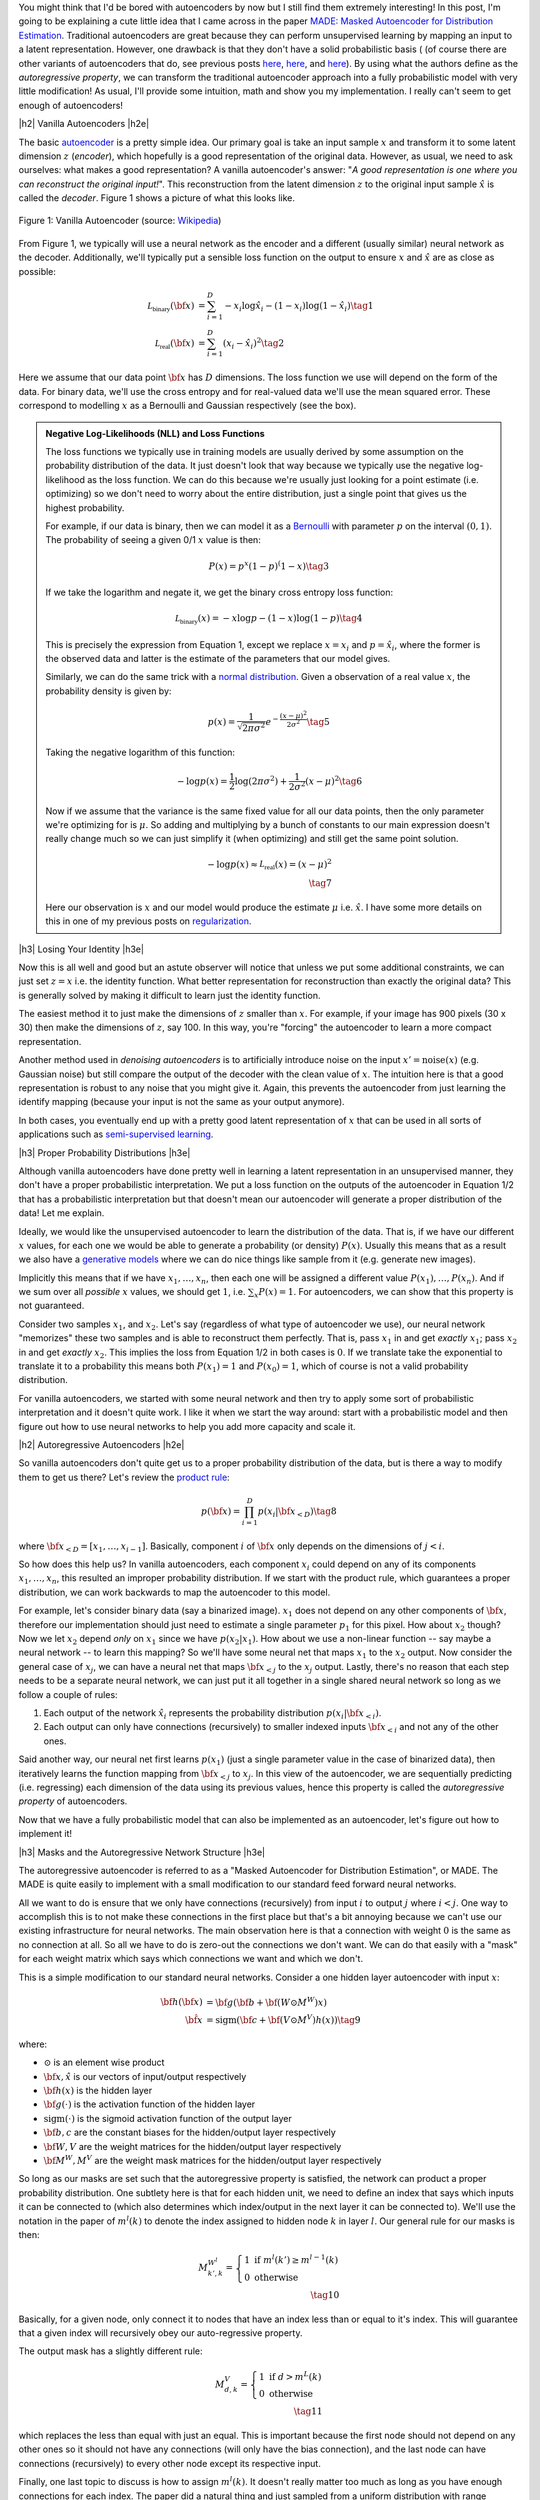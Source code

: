 .. title: Autoregressive Autoencoders
.. slug: autoregressive-autoencoders
.. date: 2017-10-05 08:14:15 UTC-04:00
.. tags: autoencoders, autoregressive, generative models, MADE, MNIST, mathjax
.. category: 
.. link: 
.. description: A writeup on Masked Autoencoder for Distrbution Estimation (MADE).
.. type: text

.. |br| raw:: html

   <br />

.. |H2| raw:: html

   <br/><h3>

.. |H2e| raw:: html

   </h3>

.. |H3| raw:: html

   <h4>

.. |H3e| raw:: html

   </h4>

.. |center| raw:: html

   <center>

.. |centere| raw:: html

   </center>


You might think that I'd be bored with autoencoders by now but I still
find them extremely interesting!  In this post, I'm going to be explaining
a cute little idea that I came across in the paper `MADE: Masked Autoencoder
for Distribution Estimation <https://arxiv.org/pdf/1502.03509.pdf>`_.
Traditional autoencoders are great because they can perform unsupervised
learning by mapping an input to a latent representation.  However, one
drawback is that they don't have a solid probabilistic basis (
(of course there are other variants of autoencoders that do, see previous posts
`here <link://slug/variational-autoencoders>`__, 
`here <link://slug/a-variational-autoencoder-on-the-svnh-dataset>`__, and
`here <link://slug/semi-supervised-learning-with-variational-autoencoders>`__). 
By using what the authors define as the *autoregressive property*, we can
transform the traditional autoencoder approach into a fully probabilistic model
with very little modification! As usual, I'll provide some intuition, math and
show you my implementation.  I really can't seem to get enough of autoencoders!

.. TEASER_END

|h2| Vanilla Autoencoders |h2e|

The basic `autoencoder <https://en.wikipedia.org/wiki/Autoencoder>`_
is a pretty simple idea.  Our primary goal is take an input sample
:math:`x` and transform it to some latent dimension :math:`z` (*encoder*),
which hopefully is a good representation of the original data.  However, as
usual, we need to ask ourselves: what makes a good representation?  A vanilla
autoencoder's answer: "*A good representation is one where you can reconstruct
the original input!*".  This reconstruction from the latent dimension :math:`z`
to the original input sample :math:`\hat{x}` is called the *decoder*.  Figure 1
shows a picture of what this looks like.

.. figure:: /images/autoencoder_structure.png
  :width: 400px
  :alt: Vanilla Autoencoder
  :align: center

  Figure 1: Vanilla Autoencoder (source: `Wikipedia <https://en.wikipedia.org/wiki/Autoencoder>`_)

From Figure 1, we typically will use a neural network as the encoder and
a different (usually similar) neural network as the decoder.  Additionally,
we'll typically put a sensible loss function on the output to ensure :math:`x`
and :math:`\hat{x}` are as close as possible:

.. math::

    \mathcal{L_{\text{binary}}}({\bf x}) &= \sum_{i=1}^D -x_i\log \hat{x}_i - (1-x_i)\log(1-\hat{x_i}) \tag{1} \\
    \mathcal{L_{\text{real}}}({\bf x}) &= \sum_{i=1}^D  (x_i - \hat{x}_i)^2 \tag{2}

Here we assume that our data point :math:`{\bf x}` has :math:`D` dimensions.
The loss function we use will depend on the form of the data.  For binary data,
we'll use the cross entropy and for real-valued data we'll use the mean squared
error.  These correspond to modelling :math:`x` as a Bernoulli and Gaussian
respectively (see the box).

.. admonition:: Negative Log-Likelihoods (NLL) and Loss Functions

    The loss functions we typically use in training models are usually derived
    by some assumption on the probability distribution of the data.  It just
    doesn't look that way because we typically use the negative log-likelihood
    as the loss function.  We can do this because we're usually just looking
    for a point estimate (i.e. optimizing) so we don't need to worry about the
    entire distribution, just a single point that gives us the highest
    probability.

    For example, if our data is binary, then we can model it as a 
    `Bernoulli <https://en.wikipedia.org/wiki/Bernoulli_distribution>`__ 
    with parameter :math:`p` on the interval :math:`(0,1)`.  The probability
    of seeing a given 0/1 :math:`x` value is then:

    .. math::

        P(x) = p^x(1-p)^(1-x)  \tag{3}
    
    If we take the logarithm and negate it, we get the binary cross entropy
    loss function:

    .. math::

        \mathcal{L_{\text{binary}}}(x) = -x\log p - (1-x)\log(1-p) \tag{4}

    This is precisely the expression from Equation 1, except we replace
    :math:`x=x_i` and :math:`p=\hat{x_i}`, where the former is the observed
    data and latter is the estimate of the parameters that our model gives. 

    Similarly, we can do the same trick with a 
    `normal distribution <https://en.wikipedia.org/wiki/Normal_distribution>`__.
    Given a observation of a real value :math:`x`, the probability density
    is given by:

    .. math::
        p(x) = \frac{1}{\sqrt{2\pi \sigma^2}} e^{-\frac{(x-\mu)^2}{2\sigma^2}} \tag{5}

    Taking the negative logarithm of this function:

    .. math::

        -\log p(x) = 
        \frac{1}{2}\log(2\pi \sigma^2) + \frac{1}{2\sigma^2} (x-\mu)^2 \tag{6}

    Now if we assume that the variance is the same fixed value for all our data
    points, then the only parameter we're optimizing for is :math:`\mu`. So 
    adding and multiplying by a bunch of constants to our main expression
    doesn't really change much so we can just simplify it (when optimizing)
    and still get the same point solution.

    .. math::

        -\log p(x) \approx \mathcal{L_{\text{real}}}(x) = (x-\mu)^2
        \\ \tag{7}

    Here our observation is :math:`x` and our model would produce the
    estimate :math:`\mu` i.e. :math:`\hat{x}`.  I have some more details
    on this in one of my previous posts on 
    `regularization <link://slug/probabilistic-interpretation-of-regularization>`__.
   
|h3| Losing Your Identity |h3e|

Now this is all well and good but an astute observer will notice that unless we
put some additional constraints, we can just set :math:`z=x` i.e. the identity
function.  What better representation for reconstruction than exactly the
original data?  This is generally solved by making it difficult to learn just
the identity function.

The easiest method it to just make the dimensions of :math:`z` smaller than
:math:`x`.  For example, if your image has 900 pixels (30 x 30) then make the
dimensions of :math:`z`, say 100.  In this way, you're "forcing" the
autoencoder to learn a more compact representation.

Another method used in *denoising autoencoders* is to artificially introduce
noise on the input :math:`x' = \text{noise}(x)` (e.g. Gaussian noise) but still
compare the output of the decoder with the clean value of :math:`x`.  The
intuition here is that a good representation is robust to any noise that you
might give it.  Again, this prevents the autoencoder from just learning the
identify mapping (because your input is not the same as your output anymore).

In both cases, you eventually end up with a pretty good latent representation
of :math:`x` that can be used in all sorts of applications such as 
`semi-supervised learning <link://slug/semi-supervised-learning-with-variational-autoencoders>`__.

|h3| Proper Probability Distributions |h3e|

Although vanilla autoencoders have done pretty well in learning a latent
representation in an unsupervised manner, they don't have a proper
probabilistic interpretation.  We put a loss function on the outputs of the
autoencoder in Equation 1/2 that has a probabilistic interpretation but
that doesn't mean our autoencoder will generate a proper distribution of the
data!  Let me explain.

Ideally, we would like the unsupervised autoencoder to learn the distribution
of the data.  That is, if we have our different :math:`x` values, for each one
we would be able to generate a probability (or density) :math:`P(x)`.
Usually this means that as a result we also have a 
`generative models <https://en.wikipedia.org/wiki/Generative_model>`__
where we can do nice things like sample from it (e.g. generate new images).

Implicitly this means that if we have :math:`x_1, \ldots, x_n`, then
each one will be assigned a different value :math:`P(x_1),\ldots,P(x_n)`.
And if we sum over all *possible* :math:`x` values, we should get :math:`1`,
i.e. :math:`\sum_x P(x) = 1`.  For autoencoders, we can show that this property
is not guaranteed.  

Consider two samples :math:`x_1`, and :math:`x_2`.  Let's say (regardless of
what type of autoencoder we use), our neural network "memorizes" these two
samples and is able to reconstruct them perfectly.  That is, pass :math:`x_1`
in and get *exactly* :math:`x_1`; pass :math:`x_2` in and get *exactly*
:math:`x_2`.  This implies the loss from Equation 1/2 in both cases is
:math:`0`.  If we translate take the exponential to translate it to a
probability this means both :math:`P(x_1)=1` and :math:`P(x_0)=1`, which of
course is not a valid probability distribution.

For vanilla autoencoders, we started with some neural network and then try to
apply some sort of probabilistic interpretation and it doesn't quite work.  I
like it when we start the way around: start with a probabilistic model and then
figure out how to use neural networks to help you add more capacity and scale
it.


|h2| Autoregressive Autoencoders |h2e|

So vanilla autoencoders don't quite get us to a proper probability distribution
of the data, but is there a way to modify them to get us there?  Let's review
the `product rule <https://en.wikipedia.org/wiki/Chain_rule_(probability)>`__:

.. math::

    p({\bf x}) = \prod_{i=1}^{D} p(x_i | {\bf x}_{<D})  \tag{8}

where :math:`{\bf x}_{<D} = [x_1, \ldots, x_{i-1}]`.  Basically, component
:math:`i` of :math:`{\bf x}` only depends on the dimensions of :math:`j < i`.

So how does this help us? In vanilla autoencoders, each component :math:`x_i`
could depend on any of its components :math:`x_1,\ldots,x_n`, this resulted an
improper probability distribution.  If we start with the product rule, which
guarantees a proper distribution, we can work backwards to map the autoencoder
to this model.

For example, let's consider binary data (say a binarized image).  :math:`x_1`
does not depend on any other components of :math:`{\bf x}`, therefore our
implementation should just need to estimate a single parameter :math:`p_1` for
this pixel.  
How about :math:`x_2` though?  Now we let :math:`x_2` depend *only* on
:math:`x_1` since we have :math:`p(x_2|x_1)`.  How about we use a non-linear
function -- say maybe a neural network -- to learn this mapping?  So we'll have
some neural net that maps :math:`x_1` to the :math:`x_2` output.  Now consider
the general case of :math:`x_j`,  we can have a neural net that maps 
:math:`\bf x_{<j}` to the :math:`x_j` output.  Lastly, there's no reason that
each step needs to be a separate neural network, we can just put it all
together in a single shared neural network so long as we follow a couple of rules:

1. Each output of the network :math:`\hat{x}_i` represents the probability
   distribution :math:`p(x_i|{\bf x_{<i}})`.
2. Each output can only have connections (recursively) to smaller indexed
   inputs :math:`\bf x_{<i}` and not any of the other ones.

Said another way, our neural net first learns :math:`p(x_1)` (just a single
parameter value in the case of binarized data), then iteratively learns the
function mapping from :math:`{\bf x_{<j}}` to :math:`x_j`.  In this view of the
autoencoder, we are sequentially predicting (i.e. regressing) each dimension of
the data using its previous values, hence this property is called the
*autoregressive property* of autoencoders.

Now that we have a fully probabilistic model that can also be implemented as an
autoencoder, let's figure out how to implement it!

|h3| Masks and the Autoregressive Network Structure |h3e|

The autoregressive autoencoder is referred to as a "Masked Autoencoder for
Distribution Estimation", or MADE.  The MADE is quite easily to implement 
with a small modification to our standard feed forward neural networks.  

All we want to do is ensure that we only have connections (recursively) from
input :math:`i` to output :math:`j` where :math:`i < j`.  One way to accomplish
this is to not make these connections in the first place but that's a bit
annoying because we can't use our existing infrastructure for neural networks.
The main observation here is that a connection with weight :math:`0` is the
same as no connection at all.  So all we have to do is zero-out the connections
we don't want.  We can do that easily with a "mask" for each weight matrix
which says which connections we want and which we don't.

This is a simple modification to our standard neural networks.  Consider a one
hidden layer autoencoder with input :math:`x`:

.. math::

    {\bf h}({\bf x}) &= {\bf g}({\bf b} + {\bf (W \odot M^W)x}) \\
    {\hat{\bf x}} &= \text{sigm}({\bf c} + {\bf (V \odot M^V)h(x)})  \tag{9}

where:

* :math:`\odot` is an element wise product
* :math:`\bf x, \hat{x}` is our vectors of input/output respectively
* :math:`\bf h(x)` is the hidden layer
* :math:`\bf g(\cdot)` is the activation function of the hidden layer
* :math:`\text{sigm}(\cdot)` is the sigmoid activation function of the output layer
* :math:`\bf b, c` are the constant biases for the hidden/output layer respectively
* :math:`\bf W, V` are the weight matrices for the hidden/output layer respectively
* :math:`\bf M^W, M^V` are the weight mask matrices for the hidden/output layer respectively


So long as our masks are set such that the autoregressive property is
satisfied, the network can product a proper probability distribution.
One subtlety here is that for each hidden unit, we need to define an index that
says which inputs it can be connected to (which also determines which
index/output in the next layer it can be connected to).  We'll use the notation
in the paper of :math:`m^l(k)` to denote the index assigned to hidden node 
:math:`k` in layer :math:`l`.  Our general rule for our masks is then:

.. math::

    M^{W^l}_{k', k} = \left\{
                \begin{array}{ll}
                  1 \text{ if } m^l(k') \geq m^{l-1}(k)  \\
                  0 \text{ otherwise}
                \end{array}
              \right. \\ \tag{10}

Basically, for a given node, only connect it to nodes that have an index less
than or equal to it's index.  This will guarantee that a given index will
recursively obey our auto-regressive property.

The output mask has a slightly different rule:

.. math::

    M^{V}_{d, k} = \left\{
                \begin{array}{ll}
                  1 \text{ if } d > m^{L}(k)  \\
                  0 \text{ otherwise}
                \end{array}
              \right.  \\ \tag{11}

which replaces the less than equal with just an equal.  This is important
because the first node should not depend on any other ones so it should not
have any connections (will only have the bias connection), and the last node
can have connections (recursively) to every other node except its respective
input.

Finally, one last topic to discuss is how to assign :math:`m^l(k)`.  It doesn't
really matter too much as long as you have enough connections for each index.
The paper did a natural thing and just sampled from a uniform distribution
with range :math:`[1, D-1]`.  Recall, we should never assign index :math:`D` because
it will never be used (nothing can ever depend on the :math:`D^{\text{th}}` input).
Figure 2 (from the original paper) shows this whole process pictorially.

.. figure:: /images/made_mask.png
  :width: 450px
  :alt: MADE Masks
  :align: center

  Figure 2: MADE Masks (Source: `[1] <https://arxiv.org/pdf/1502.03509.pdf>`__)

A few things to notice:

* Output 1 is not connected to anything.  It will just be estimated with a
  single constant parameter derived from the bias node.
* Input 3 is not connected to anything because no node should depend on it
  (autoregressive property). 
* :math:`m^l(k)` are more or less assigned randomly.
* If you trace back from output to input, you will see that the autoregressive
  property is maintained.

So then implementing MADE is as simple as providing a weight mask
and doing an extra element-wise product. Pretty simple, right?

|h3| Ordering Inputs, Masks, and Direct Connections |h3e|

A few other minor topics that can improve the performance of the MADE.  The
first is the ordering of the inputs.  We've been taking about "Input 1" but
usually there is one natural ordering of the inputs.  We can arbitrarily pick
any ordering that we want just by shuffling :math:`{\bf m^0}`, the selection
layer for the input.  This can even be performed at each mini-batch to get an
"average" over many different models.

The next idea is also very similar, instead of just resampling the input
selection, resample all :math:`{\bf m^l}` selections.  In the paper, they
mention the best results are having a fixed number of configurations for these
selections (and their corresponding masks) and rotating through them in the
mini-batch training.

The last idea is just to add a direct connection path from input to output
like so:

.. math::

    {\hat{\bf x}} = \text{sigm}\big({\bf c} + {\bf (V \odot M^V)h(x)}\big)
                    + \big({\bf A} \odot {\bf M^A}\big){\bf x}  \tag{12}

where :math:`{\bf A}` is the weight matrix that directly connects input to output,
and :math:`{\bf M^A}` is the corresponding mask matrix.

|h3| Generating New Samples |h3e|

One final idea that isn't explicitly mentioned in the paper is how to generate
new samples.  Remember, we now have a fully generative probabilistic model for
our autoencoder.  It turns out it's quite easy but a bit slow.  The main idea
(for a binary data):

1. Randomly generate vector :math:`{\bf x}`, set :math:`i=1`.
2. Feed :math:`{\bf x}` into autoencoder and generate outputs 
   :math:`\hat{\bf x}` for the network, set :math:`p=x_i`.
3. Sample from a Bernoulli distribution with parameter :math:`p`, set
   :math:`x_{i}=\text{Bernoulli}(p)`.
4. Increment :math:`i` and repeat steps 2-4 until `i > D`. 

Basically, we're iteratively calculating :math:`p(x_i|{\bf x_{1,\ldots,i-1}})`
by doing a forward pass on the autoencoder each time.  Along the way, we sample
from the Bernoulli distribution and feed the sampled value back into the
autoencoder to compute the next parameter for the next bit.
It's a bit inefficient but it's also a relatively small modification to 
our vanilla autoencoder.

|h2| MADE Implementation |h2e|

I implemented a MADE layer and did a run through a binarized MNIST dataset like
they had in the original paper in this 
`notebook <https://github.com/bjlkeng/sandbox/blob/master/notebooks/masked_autoencoders/made-mnist.ipynb>`__ I put up on Github.

My implementation is a lot simpler than the one used in the paper.  I used
Keras and created a customer "MADE" layer that took as input the number of layers,
number of hidden units per layer, whether or not to randomize the input
selection, as well as standard stuff like dropout and activation function.
I didn't implement any of the randomized masks for minibatchs because it was
a bit of a pain.  I did implement the direct connection though.

*(As an aside: I'm really a big fan of higher-level frameworks like Keras, 
it's quite wonderful.  The main reason is that for most things I have the nice
Keras frontend, and then occassionally I can dip down into the underlying
primitives when needed via the Keras "backend".  I suspect when I eventually
get around to playing with RNNs it's going to not be as wonderful but for now
I quite like it.)*

I was able to generate some new digits that are not very pretty, shown 
in Figure 3.

.. figure:: /images/mnist-made.png
  :width: 400px
  :alt: Generated MNIST images using Autoregressive Autoencoder
  :align: center

  Figure 3: Generated MNIST images using Autoregressive Autoencoder

It's a bit hard to make out any numbers here.  If you squint hard enough, you
can make out some "4"s,  "3"s, "6"s, maybe some "9"s?  The ones in the paper look
a lot better (although still not perfect, there were definitely some that were
hard to make out).  

The other thing is that I didn't use their exact version of binarized MNIST,
I just took the one from Keras and did a `round()` on each pixel.  This might
also explain why I was unable to get as good of a negative log-likelihood as
them.  In the paper they report values :math:`< 90` (even with a single mask)
but the lowest I was able to get on my test set was around :math:`99`, and that
was after a bunch of tries tweaking the batch and learning rate (more typical
was around :math:`120`).  It could be that their test set was easier, or the
fact that they did some hyper-parameter tuning for each experiment, whereas I
just did some trial and error tuning.

|h3| Implementation Notes |h3e|

Here are some random notes that I came across when building this MADE:

* Adding a direct (auto-regressive) connection between inputs and outputs
  seemed to make a huge difference (150 vs. < 100 loss).  For me, this
  basically was the make or break piece for implementing MADE.  It's funny that
  it's just a throw-away paragraph in the actual paper.  Probably because the
  idea was from an earlier paper in 2000 and not the main contribution of the
  paper.  For some things, you really have to implement it to understand the
  important parts, papers don't tell the whole story!
* I had to be quite careful when coding up layers since getting the indexes for
  selection exactly right is important.  I had a few false starts because I
  mixed up the indexes.  When using the high-level Keras API, there's not much
  of this detailed work, but when implementing your own layers it's important!
* I tried a random ordering (just a single one for the entire training, not 
  one per batch) and it didn't really seem to do much.
* In their actual implementation, they also add dropout to all their layers.  I
  added it too but didn't play around with it much except to try to tune it to
  get a lower NLL.  One curious thing I found out was about using the
  `set_learning_phase() <https://keras.io/backend/>`__ API.  When implementing
  dropout, I basically just took the code from the dropout layer and inserted
  into my custom layer.  However, I kept getting an error, it turns out that
  I had to use `set_learning_phase(1)` during training, and
  `set_learning_phase(0)` during prediction because the Keras dropout
  implementation uses `in_train_phase(<train_input>, <test_input>)`, which
  switches between two behaviors for training/testing.  For some reason when
  regularly using dropout you don't have to do this but when doing it in a
  custom layer you do?  I suspect I missed something in my custom layer that
  happens in the dropout layer.

|h2| Conclusion |h2e|

So yet *another* post on autoencoders, I can't seem to get enough of them!
Actually I still find them quite fascinating, which is why I'm following this
line of research all with the same theme: fully probabilistic generative
models.  There's still at least one or more two papers in this area that I'm
really excited to dig into (at which point I'll have approached the latest
published work), so expect more to come!


|h2| Further Reading |h2e|

* Previous posts: `Variational Autoencoders <link://slug/variational-autoencoders>`__, `A Variational Autoencoder on the SVHN dataset <link://slug/a-variational-autoencoder-on-the-svnh-dataset>`__, and `Semi-supervised Learning with Variational Autoencoders <link://slug/semi-supervised-learning-with-variational-autoencoders>`__
* My implementation on Github: `notebook <https://github.com/bjlkeng/sandbox/blob/master/notebooks/masked_autoencoders/made-mnist.ipynb>`__
* [1] "MADE: Masked Autoencoder for Distribution Estimation", Germain, Gregor, Murray, Larochelle, `ICML 2015 <https://arxiv.org/pdf/1502.03509.pdf>`_
* Wikipedia: `Autoencoder <https://en.wikipedia.org/wiki/Autoencoder>`_
* Github code for "MADE: Masked Autoencoder for Distribution Estimation", https://github.com/mgermain/MADE

